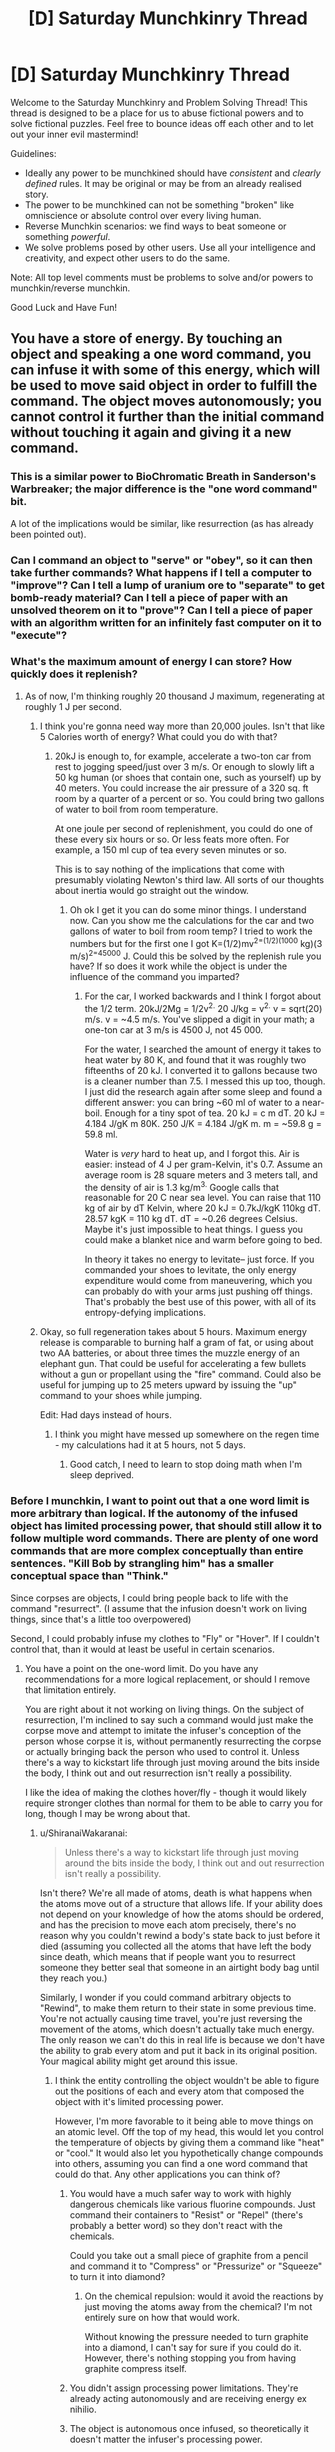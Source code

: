#+TITLE: [D] Saturday Munchkinry Thread

* [D] Saturday Munchkinry Thread
:PROPERTIES:
:Author: AutoModerator
:Score: 23
:DateUnix: 1565449553.0
:DateShort: 2019-Aug-10
:END:
Welcome to the Saturday Munchkinry and Problem Solving Thread! This thread is designed to be a place for us to abuse fictional powers and to solve fictional puzzles. Feel free to bounce ideas off each other and to let out your inner evil mastermind!

Guidelines:

- Ideally any power to be munchkined should have /consistent/ and /clearly defined/ rules. It may be original or may be from an already realised story.
- The power to be munchkined can not be something "broken" like omniscience or absolute control over every living human.
- Reverse Munchkin scenarios: we find ways to beat someone or something /powerful/.
- We solve problems posed by other users. Use all your intelligence and creativity, and expect other users to do the same.

Note: All top level comments must be problems to solve and/or powers to munchkin/reverse munchkin.

Good Luck and Have Fun!


** You have a store of energy. By touching an object and speaking a one word command, you can infuse it with some of this energy, which will be used to move said object in order to fulfill the command. The object moves autonomously; you cannot control it further than the initial command without touching it again and giving it a new command.
:PROPERTIES:
:Author: GreekViking412
:Score: 5
:DateUnix: 1565452435.0
:DateShort: 2019-Aug-10
:END:

*** This is a similar power to BioChromatic Breath in Sanderson's Warbreaker; the major difference is the "one word command" bit.

A lot of the implications would be similar, like resurrection (as has already been pointed out).
:PROPERTIES:
:Author: IICVX
:Score: 3
:DateUnix: 1565486296.0
:DateShort: 2019-Aug-11
:END:


*** Can I command an object to "serve" or "obey", so it can then take further commands? What happens if I tell a computer to "improve"? Can I tell a lump of uranium ore to "separate" to get bomb-ready material? Can I tell a piece of paper with an unsolved theorem on it to "prove"? Can I tell a piece of paper with an algorithm written for an infinitely fast computer on it to "execute"?
:PROPERTIES:
:Author: Gurkenglas
:Score: 4
:DateUnix: 1565523698.0
:DateShort: 2019-Aug-11
:END:


*** What's the maximum amount of energy I can store? How quickly does it replenish?
:PROPERTIES:
:Author: Norseman2
:Score: 3
:DateUnix: 1565453755.0
:DateShort: 2019-Aug-10
:END:

**** As of now, I'm thinking roughly 20 thousand J maximum, regenerating at roughly 1 J per second.
:PROPERTIES:
:Author: GreekViking412
:Score: 4
:DateUnix: 1565455932.0
:DateShort: 2019-Aug-10
:END:

***** I think you're gonna need way more than 20,000 joules. Isn't that like 5 Calories worth of energy? What could you do with that?
:PROPERTIES:
:Author: DrMaridelMolotov
:Score: 5
:DateUnix: 1565459770.0
:DateShort: 2019-Aug-10
:END:

****** 20kJ is enough to, for example, accelerate a two-ton car from rest to jogging speed/just over 3 m/s. Or enough to slowly lift a 50 kg human (or shoes that contain one, such as yourself) up by 40 meters. You could increase the air pressure of a 320 sq. ft room by a quarter of a percent or so. You could bring two gallons of water to boil from room temperature.

At one joule per second of replenishment, you could do one of these every six hours or so. Or less feats more often. For example, a 150 ml cup of tea every seven minutes or so.

This is to say nothing of the implications that come with presumably violating Newton's third law. All sorts of our thoughts about inertia would go straight out the window.
:PROPERTIES:
:Author: Duck__Quack
:Score: 5
:DateUnix: 1565504648.0
:DateShort: 2019-Aug-11
:END:

******* Oh ok I get it you can do some minor things. I understand now. Can you show me the calculations for the car and two gallons of water to boil from room temp? I tried to work the numbers but for the first one I got K=(1/2)mv^{2=(1/2)(1000} kg)(3 m/s)^{2=45000} J. Could this be solved by the replenish rule you have? If so does it work while the object is under the influence of the command you imparted?
:PROPERTIES:
:Author: DrMaridelMolotov
:Score: 3
:DateUnix: 1565508299.0
:DateShort: 2019-Aug-11
:END:

******** For the car, I worked backwards and I think I forgot about the 1/2 term. 20kJ/2Mg = 1/2v^{2.} 20 J/kg = v^{2.} v = sqrt(20) m/s. v = ~4.5 m/s. You've slipped a digit in your math; a one-ton car at 3 m/s is 4500 J, not 45 000.

For the water, I searched the amount of energy it takes to heat water by 80 K, and found that it was roughly two fifteenths of 20 kJ. I converted it to gallons because two is a cleaner number than 7.5. I messed this up too, though. I just did the research again after some sleep and found a different answer: you can bring ~60 ml of water to a near-boil. Enough for a tiny spot of tea. 20 kJ = c m dT. 20 kJ = 4.184 J/gK m 80K. 250 J/K = 4.184 J/gK m. m = ~59.8 g = 59.8 ml.

Water is /very/ hard to heat up, and I forgot this. Air is easier: instead of 4 J per gram-Kelvin, it's 0.7. Assume an average room is 28 square meters and 3 meters tall, and the density of air is 1.3 kg/m^{3.} Google calls that reasonable for 20 C near sea level. You can raise that 110 kg of air by dT Kelvin, where 20 kJ = 0.7kJ/kgK 110kg dT. 28.57 kgK = 110 kg dT. dT = ~0.26 degrees Celsius. Maybe it's just impossible to heat things. I guess you could make a blanket nice and warm before going to bed.

In theory it takes no energy to levitate-- just force. If you commanded your shoes to levitate, the only energy expenditure would come from maneuvering, which you can probably do with your arms just pushing off things. That's probably the best use of this power, with all of its entropy-defying implications.
:PROPERTIES:
:Author: Duck__Quack
:Score: 1
:DateUnix: 1565543909.0
:DateShort: 2019-Aug-11
:END:


***** Okay, so full regeneration takes about 5 hours. Maximum energy release is comparable to burning half a gram of fat, or using about two AA batteries, or about three times the muzzle energy of an elephant gun. That could be useful for accelerating a few bullets without a gun or propellant using the "fire" command. Could also be useful for jumping up to 25 meters upward by issuing the "up" command to your shoes while jumping.

Edit: Had days instead of hours.
:PROPERTIES:
:Author: Norseman2
:Score: 1
:DateUnix: 1565461602.0
:DateShort: 2019-Aug-10
:END:

****** I think you might have messed up somewhere on the regen time - my calculations had it at 5 hours, not 5 days.
:PROPERTIES:
:Author: GreekViking412
:Score: 2
:DateUnix: 1565462284.0
:DateShort: 2019-Aug-10
:END:

******* Good catch, I need to learn to stop doing math when I'm sleep deprived.
:PROPERTIES:
:Author: Norseman2
:Score: 1
:DateUnix: 1565462533.0
:DateShort: 2019-Aug-10
:END:


*** Before I munchkin, I want to point out that a one word limit is more arbitrary than logical. If the autonomy of the infused object has limited processing power, that should still allow it to follow multiple word commands. There are plenty of one word commands that are more complex conceptually than entire sentences. "Kill Bob by strangling him" has a smaller conceptual space than "Think."

Since corpses are objects, I could bring people back to life with the command "resurrect". (I assume that the infusion doesn't work on living things, since that's a little too overpowered)

Second, I could probably infuse my clothes to "Fly" or "Hover". If I couldn't control that, than it would at least be useful in certain scenarios.
:PROPERTIES:
:Author: CrystalValues
:Score: 2
:DateUnix: 1565453551.0
:DateShort: 2019-Aug-10
:END:

**** You have a point on the one-word limit. Do you have any recommendations for a more logical replacement, or should I remove that limitation entirely.

You are right about it not working on living things. On the subject of resurrection, I'm inclined to say such a command would just make the corpse move and attempt to imitate the infuser's conception of the person whose corpse it is, without permanently resurrecting the corpse or actually bringing back the person who used to control it. Unless there's a way to kickstart life through just moving around the bits inside the body, I think out and out resurrection isn't really a possibility.

I like the idea of making the clothes hover/fly - though it would likely require stronger clothes than normal for them to be able to carry you for long, though I may be wrong about that.
:PROPERTIES:
:Author: GreekViking412
:Score: 1
:DateUnix: 1565455813.0
:DateShort: 2019-Aug-10
:END:

***** u/ShiranaiWakaranai:
#+begin_quote
  Unless there's a way to kickstart life through just moving around the bits inside the body, I think out and out resurrection isn't really a possibility.
#+end_quote

Isn't there? We're all made of atoms, death is what happens when the atoms move out of a structure that allows life. If your ability does not depend on your knowledge of how the atoms should be ordered, and has the precision to move each atom precisely, there's no reason why you couldn't rewind a body's state back to just before it died (assuming you collected all the atoms that have left the body since death, which means that if people want you to resurrect someone they better seal that someone in an airtight body bag until they reach you.)

Similarly, I wonder if you could command arbitrary objects to "Rewind", to make them return to their state in some previous time. You're not actually causing time travel, you're just reversing the movement of the atoms, which doesn't actually take much energy. The only reason we can't do this in real life is because we don't have the ability to grab every atom and put it back in its original position. Your magical ability might get around this issue.
:PROPERTIES:
:Author: ShiranaiWakaranai
:Score: 3
:DateUnix: 1565463116.0
:DateShort: 2019-Aug-10
:END:

****** I think the entity controlling the object wouldn't be able to figure out the positions of each and every atom that composed the object with it's limited processing power.

However, I'm more favorable to it being able to move things on an atomic level. Off the top of my head, this would let you control the temperature of objects by giving them a command like "heat" or "cool." It would also let you hypothetically change compounds into others, assuming you can find a one word command that could do that. Any other applications you can think of?
:PROPERTIES:
:Author: GreekViking412
:Score: 2
:DateUnix: 1565464471.0
:DateShort: 2019-Aug-10
:END:

******* You would have a much safer way to work with highly dangerous chemicals like various fluorine compounds. Just command their containers to "Resist" or "Repel" (there's probably a better word) so they don't react with the chemicals.

Could you take out a small piece of graphite from a pencil and command it to "Compress" or "Pressurize" or "Squeeze" to turn it into diamond?
:PROPERTIES:
:Author: ShiranaiWakaranai
:Score: 2
:DateUnix: 1565465529.0
:DateShort: 2019-Aug-11
:END:

******** On the chemical repulsion: would it avoid the reactions by just moving the atoms away from the chemical? I'm not entirely sure on how that would work.

Without knowing the pressure needed to turn graphite into a diamond, I can't say for sure if you could do it. However, there's nothing stopping you from having graphite compress itself.
:PROPERTIES:
:Author: GreekViking412
:Score: 1
:DateUnix: 1565465873.0
:DateShort: 2019-Aug-11
:END:


******* You didn't assign processing power limitations. They're already acting autonomously and are receiving energy ex nihilio.
:PROPERTIES:
:Author: CrystalValues
:Score: 2
:DateUnix: 1565495172.0
:DateShort: 2019-Aug-11
:END:


******* The object is autonomous once infused, so theoretically it doesn't matter the infuser's processing power.
:PROPERTIES:
:Author: CrystalValues
:Score: 1
:DateUnix: 1565494268.0
:DateShort: 2019-Aug-11
:END:

******** Apologies, my wording was unclear: the entity I was referring to was the object's autonomy, which would be responsible for figuring out the exact method of fulfilling the command, and as such would have to determine the positions of the atoms. It's processing power isn't enough to calculate that.
:PROPERTIES:
:Author: GreekViking412
:Score: 1
:DateUnix: 1565494491.0
:DateShort: 2019-Aug-11
:END:


***** One more question: what exactly are the computational limits of an object's autonomy? Is it piggybacking off your brain, or is there some universe DWIM engine parsing your one word commands into actions? Because if it's the latter, there's a kinda huge exploit.
:PROPERTIES:
:Author: meterion
:Score: 2
:DateUnix: 1565495772.0
:DateShort: 2019-Aug-11
:END:


***** Perhaps it should be more of a visualized concept with only one part, like an object moving forward, or wrapping around something. It would be nonverbal too, so people could react as well.
:PROPERTIES:
:Author: CrystalValues
:Score: 1
:DateUnix: 1565494169.0
:DateShort: 2019-Aug-11
:END:


**** u/GeneralExtension:
#+begin_quote
  Before I munchkin, I want to point out that a one word limit is more arbitrary than logical.
#+end_quote

Unless the rule is "cost increases with length*, especially word count". (DNA isn't one word, and it isn't short.)

*Or complexity
:PROPERTIES:
:Author: GeneralExtension
:Score: 1
:DateUnix: 1565466746.0
:DateShort: 2019-Aug-11
:END:


*** If the "energy" used doesn't actually scale up with the energy it would take to move the object, then demonstrate your power to a wind turbine manufacturer. Telling a turbine to "rotate" "faster" "faster" "faster"... and so on for 8 hours a day would be incredibly lucrative, especially when A) they redesign a turbine for maximal moment of inertia since you can just arbitrarily make it spin and B) they can plop you in a warehouse literally anywhere generating clean power silently with no footprint. I figure you'll eventually end up as a government or military contractor supplying power to remote areas to power construction equipment and make obscene amounts of money.
:PROPERTIES:
:Author: meterion
:Score: 1
:DateUnix: 1565455170.0
:DateShort: 2019-Aug-10
:END:

**** The energy used does scale with the energy it would take to move the object. I'm not sure how essential that is to your turbine idea, but I'm definitely interested in it.
:PROPERTIES:
:Author: GreekViking412
:Score: 2
:DateUnix: 1565456688.0
:DateShort: 2019-Aug-10
:END:

***** Then it would depend entirely on what the scale is between real-world energy and your energy, and how quickly your energy recharges. Basically for the turbine idea and other free energy schemes, your power just has to be strong enough to make converting it into real-world energy economical. If it's on the low end of the telekinesis scale where lifting something like a car is difficult/impossible, then it's a no go.

If it's too weak for that but strong enough that you can lift, say, a few hundred pounds indefinitely, then you could make decent bank as a tour guide/remote photographer/disaster relief. Use a full-body harness and you've got a poor-man's flight by instructing it by "hover" "forward" "up" and such. Research groups would fight to contract you since it'd let them get samples/surveys of areas that are difficult to explore without disrupting the environment, such as caves, cliffs, reefs, etc.
:PROPERTIES:
:Author: meterion
:Score: 1
:DateUnix: 1565457519.0
:DateShort: 2019-Aug-10
:END:

****** The energy scales 1:1 to real world energy. Your store has a maximum of roughly 20,000 J and regenerates at roughly 1 J per second. I think lifting cars may be impossible, but the flight should be doable. I'm unsure on how long the flight could last, though.
:PROPERTIES:
:Author: GreekViking412
:Score: 1
:DateUnix: 1565458065.0
:DateShort: 2019-Aug-10
:END:

******* Yeah, I was looking at the flight idea more and the physics gets a bit wonky when you start trying to define telekinesis in terms of energy rather than forces.

For example, holding an object stationary should not consume /any/ energy since energy can only be defined by a force acting over a distance. Therefore, it should be possible to make floating cities by stilling their foundations since without it being able to move (within your frame of reference) there can be no energy acting upon it.

If you avoid that by specifying that an object has to /move/ by your orders, then you still run into trouble with horizontal movement. Say you want to use your power to move a 1kg weight horizontally 1m (say by using "contact" on an object that far away), using all of your energy (i.e. making it move as fast as possible). since everything's 1, it's evident you exert a 20,000N force on the weight, accelerating it at 20,000m/s. From rest, finding the final velocity becomes as simple as =v_f=sqrt(2*a*d) =sqrt(2*20000*1) =200m/s=

And since the distance travelled is arbitrary, if you want it to contact something 1cm away, the force exerted becomes 2,000,000N, and final velocity becomes =v_f=sqrt(2*a*d) =sqrt(2*2000000*1) =2000m/s=and of course things get even faster at shorter distances.

In short, using units of power to define telekinesis makes some weird problems unless you include things like a cap on how much force you can exert with your telekinesis as well or you want railguns to be an intended use of the power.
:PROPERTIES:
:Author: meterion
:Score: 1
:DateUnix: 1565461710.0
:DateShort: 2019-Aug-10
:END:

******** I think I may just say it has to move things, so as to prevent floating cities, while preserving the ability to make railguns. Thank you for working this out, it's been a great help.
:PROPERTIES:
:Author: GreekViking412
:Score: 2
:DateUnix: 1565463476.0
:DateShort: 2019-Aug-10
:END:


*** The most obvious exploit is that you never specified that the language spoken. Construct a new language, defining words as you need them by perfectly specifying what you want the object to do at that particular time.

Eg. Forsklanging /verb/ The act of flying over to the house of [power owner]'s boss, flying into [power owner]'s bosses mouth into his brain and then heating up to 100,000 degrees.

Other arbitrarily complex things could also be done fairly easily, as long as you properly create and define the word you want to use.
:PROPERTIES:
:Author: meangreenking
:Score: 1
:DateUnix: 1565505700.0
:DateShort: 2019-Aug-11
:END:


*** Can I turn any object into a grenade with this ability? Throw it at an enemy and the moment before it leaves your hand command it to explode.

Also, how much energy do you have? Can you hold up a plank in the air, and command it to "Float" or "Still", and then stand on top of it? Can you create a flying fortress?
:PROPERTIES:
:Author: ShiranaiWakaranai
:Score: 0
:DateUnix: 1565454691.0
:DateShort: 2019-Aug-10
:END:

**** I think, if you told an object to explode, it would just explode immediately in your hand. Also, such an explosion would be composed entirely of shrapnel, without a shockwave or a fireball, unless it is an object already designed to explode in some other manner. Still potentially useful, but I think it's important to note.

The amount of energy would be 20 thousand joules maximum, regenerating at 1 joule per second. The standing on a floating plank could work, but I think maintaining a flying fortress for significant periods of time wouldn't be feasible.
:PROPERTIES:
:Author: GreekViking412
:Score: 3
:DateUnix: 1565456427.0
:DateShort: 2019-Aug-10
:END:

***** Hmm, does the regenerated energy appear ex nihilo? Or is it drained directly from your body?

If it is the former, you could make space travel significantly cheaper since you can go aboard space vessels and repeatedly command them to move forward even without fuel. (A one word command would be "Thrust" or "Fire"?) It would be very weak and slow, but the savings will add up, especially considering the tyranny of the rocket equation
:PROPERTIES:
:Author: ShiranaiWakaranai
:Score: 1
:DateUnix: 1565462528.0
:DateShort: 2019-Aug-10
:END:

****** The energy does appears ex nihilo, yes. The space travel applications are something I hadn't thought about before. Looking at the thrusts of some rockets, it's looking like some fuel would be needed, as I don't think 20,000 J every 5.5 hours would be enough for a full trip, though I am very much not an expert in the matter and may be entirely wrong.
:PROPERTIES:
:Author: GreekViking412
:Score: 1
:DateUnix: 1565463073.0
:DateShort: 2019-Aug-10
:END:

******* Compared to normal human metabolic needs, this is a rounding error - assuming you use the power enough to constantly be regenerating, 1J/s turns out to be about 20.6 kcal/day. For comparison, recommended daily intake is on the order of 2000 kcal/day.

TL;DR the amount of energy is so small it is easily covered by eating.
:PROPERTIES:
:Author: Solonarv
:Score: 2
:DateUnix: 1565491737.0
:DateShort: 2019-Aug-11
:END:


** You have become a werewolf. Every full moon, you transform into a wolf that is your own weight (mass is conserved) at the instant of syzygy (when the sun, earth, and moon are in a straight line). You can maintain the werewolf form until you fall asleep, when you will transform back. During your transformation, your intelligence is preserved.
:PROPERTIES:
:Author: CrystalValues
:Score: 7
:DateUnix: 1565451287.0
:DateShort: 2019-Aug-10
:END:

*** What's my goal?

Because thinking of who I am right this moment....... i'd probably do weird sex stuff, play frisbee, go to a dog park, swim, go to the forest and try and track animals, that sort of thing. Purely recreational. Maybe see if I can help with unsolved crimes, but that'd be a bit difficult to do anonymously.

Oh, and put myself forward to win some of those paranormal challenges.

Oh, and if I do that, do hollywood stunt work though I can't imagine that being very lucrative. I'd be a small wolf but I'm guessing it's easier to change perspective than it is to CGI a whole wolf / train a dog.
:PROPERTIES:
:Author: MagicWeasel
:Score: 22
:DateUnix: 1565452719.0
:DateShort: 2019-Aug-10
:END:

**** u/GaBeRockKing:
#+begin_quote
  i'd probably do weird sex stuff,
#+end_quote

None of us were willing to say it, but probably a not insignificant proportion of us were thinking it. I'll be pressing F in your honor.
:PROPERTIES:
:Author: GaBeRockKing
:Score: 12
:DateUnix: 1565475301.0
:DateShort: 2019-Aug-11
:END:

***** I literally have a scene where a werewolf blackmail an ex with one of their "home movies" so yeah, I was thinking it! The whole supernatural thing is very sexually charged (I am writing a supernatural romance novel after all)
:PROPERTIES:
:Author: MagicWeasel
:Score: 6
:DateUnix: 1565476565.0
:DateShort: 2019-Aug-11
:END:


*** If you put on a dog collar right before transforming and then walk around while wagging your tail, you could go almost anywhere. This could have a variety of useful applications.

If you're extremely obese, you will presumably just turn into a large but otherwise healthy wolf. For people who are too fat to walk, this could be a good way to periodically regain some mobility.

You could probably make a decent income by setting up a YouTube channel called "Genius Wolf", and publishing videos of you doing things that appear shockingly intelligent for a canid.
:PROPERTIES:
:Author: Norseman2
:Score: 7
:DateUnix: 1565452894.0
:DateShort: 2019-Aug-10
:END:

**** u/MagicWeasel:
#+begin_quote
  If you put on a dog collar right before transforming
#+end_quote

You don't even need to have good timing, just wear an (appropriately loose) collar about a day before you expect to need it and you'll transform into it! People will think you make weird fashion choices but that's a life I have already resigned myself to.

(True story: I have a very expensive hairdresser who is extremely cool, like, SO cool. I walk in one day and she says "Weasel! I love your outfit today! Colour blocking, huh?" and I nod and go "Yes! Colour blocking is a thing I do as a fashion choice! Thank you for noticing this intentional fashion decision" and later on I googled it and it means wearing clashing colours on purpose, so basically, fashion has finally become accessible to me)
:PROPERTIES:
:Author: MagicWeasel
:Score: 12
:DateUnix: 1565453176.0
:DateShort: 2019-Aug-10
:END:


**** You'd need a human to take you for walks, otherwise you'd wind up in the pound.
:PROPERTIES:
:Author: MTheLoud
:Score: 2
:DateUnix: 1565454874.0
:DateShort: 2019-Aug-10
:END:

***** Depends on the off-leash rules where you are.
:PROPERTIES:
:Author: Gray_Gryphon
:Score: 1
:DateUnix: 1565524469.0
:DateShort: 2019-Aug-11
:END:


*** Have a SNAKES ARE SENTIENT? moment, because if your intelligence is preserved when you turn into a wolf, who's to say that other animals aren't also sentient?

Granted, it's a bit of a leap of logic, but you are now in a unique position to greatly advance animal rights, albeit through deceptive methods. Just get a cooperator to exhibit wolf-you like [[https://en.wikipedia.org/wiki/Clever_Hans][Clever Hans]], showing off your human-level intellect in animal form to make the public believe that animals are sentient.
:PROPERTIES:
:Author: ShiranaiWakaranai
:Score: 6
:DateUnix: 1565453516.0
:DateShort: 2019-Aug-10
:END:

**** The thing is, one wolf doing intelligent things isn't going to get people to greatly change animal rights. There's too much cognitive dissonance in our relationship with animals (carnism).

Intelligent people won't do relatively simple things like not eating meat, and we have good evidence that pigs, chickens, cows have real emotional lives and suffer for real. People already care about dogs, and without it being replicated in other dogs/wolves, I can't see one Clever Hans bringing in a new vanguard of animal rights unless it's as a figurehead for a wider campaign, especially since Clever Wolf is only available for appearances 1-3 days a month depending how long you can stay awake for.

(nb: when I talk about people in this post I talk about WEIRD people, I know people eat dogs in Cambodia/China/Korea and probably other parts of the world, and I know it's hard for an Inuit subsistence hunter to go vegetarian)
:PROPERTIES:
:Author: MagicWeasel
:Score: 2
:DateUnix: 1565456385.0
:DateShort: 2019-Aug-10
:END:

***** The dogs bred for food in SEA are fairly unintelligent and would make terrible housepets. They aren't eating golden retrievers, they're eating giant, less well-tempered Chihuahuas.
:PROPERTIES:
:Author: Frommerman
:Score: 1
:DateUnix: 1565611059.0
:DateShort: 2019-Aug-12
:END:

****** There's plenty of organisations that rescue former food dogs and I have a greyhound and she's as dumb as they come, lol
:PROPERTIES:
:Author: MagicWeasel
:Score: 1
:DateUnix: 1565611218.0
:DateShort: 2019-Aug-12
:END:


** I have two characters that have an ability resembling magnetism between them. One is a normal human man with the squishness that implies. The other is a woman made of metal. The drag goes both ways it is just hard to notice it hitting her because of how heavy she is.

The force of the magnetism is strong enough to drag the man towards the woman at a fast but survivable (without damage) speed. The two always know the exact distance and direction between them.

I was thinking having the man grab others and use the ability to drag people to her in fights. Do you know any better ways they could Munchkin these abliltys ?
:PROPERTIES:
:Author: Air_Ship_Time
:Score: 5
:DateUnix: 1565452255.0
:DateShort: 2019-Aug-10
:END:

*** I assume that they have the ability to turn the magnetism on and off? Otherwise the man would be glued to the woman permanently.

Another question is whether the force drops off quickly over distance like actual magnetism. If so, at what distance is "The force of the magnetism is strong enough to drag the man towards the woman at a fast but survivable (without damage) speed."?

I would have the man armed and armored to attack enemies directly rather than just dragging them to the woman. After all, if the force is strong enough to drag the man's entire body, it's strong enough to push a blade into an enemy. Have the man and woman run around trying to get enemies between them then activate their ability to have the man charge at the enemy with great force and with a blade pointed at them. If swordsmanship is a problem, consider wearing spiked armor.
:PROPERTIES:
:Author: ShiranaiWakaranai
:Score: 3
:DateUnix: 1565454307.0
:DateShort: 2019-Aug-10
:END:

**** u/Air_Ship_Time:
#+begin_quote
  I assume that they have the ability to turn the magnetism on and off?
#+end_quote

This is correct.

#+begin_quote
  Another question is whether the force drops off quickly over distance like actual magnetism.
#+end_quote

I am not sure about this one. I was thinking have it at maximum draw in a ten acre area and start dropping off after that. The ability should cover a entire battlefield. Although ten acre might be a bit much.

#+begin_quote
  If the force is strong enough to drag the man's entire body, it's strong enough to push a blade into an enemy.
#+end_quote

I had considered this but are you sure it would be ? An unfit human can run at 20 mph I was thinking 30 or 40 would be the fastest he could get dragged without much damage. Please correct me if you think he could move faster.

Wouldn't that just push an opponent who is armored to a similar level as him ? If he is fighting unarmored opponents I agree it would be a good method.
:PROPERTIES:
:Author: Air_Ship_Time
:Score: 2
:DateUnix: 1565455690.0
:DateShort: 2019-Aug-10
:END:

***** Does it take time or effort to toggle the drag? If it's free or nearly free, then just using it as a mobility option is probably his best bet in combat.
:PROPERTIES:
:Author: Iconochasm
:Score: 1
:DateUnix: 1565581234.0
:DateShort: 2019-Aug-12
:END:

****** Effort level would be the same as moving your body. Meaning they can get tired.

I was thinking a 1 to 3 second delay because human reaction times are measured in milliseconds.

I tend to agree it is mostly a mobility option. Do you think the restrictions are tight enough ? Trying to make it a useful ability but not broken. Lol that is why I asked talk to Munchkin it.
:PROPERTIES:
:Author: Air_Ship_Time
:Score: 1
:DateUnix: 1565601042.0
:DateShort: 2019-Aug-12
:END:


*** If they really know the EXACT distance and direction between them at any time that means it could be used for FTL signaling and sending messages back in time. Moving versus standing still could be used to send messages in binary.

Or if it can't be used to violate causality or you can't distinguish the movements over interstellar distances, then I guess they could use it as a long distance communicator without a phone if one of them was captured just by pacing their cell.
:PROPERTIES:
:Author: andor3333
:Score: 1
:DateUnix: 1565585867.0
:DateShort: 2019-Aug-12
:END:

**** How long of a delay do you think would be good ? lol time traveling messages are a little over powered for the setting. I am thinking let it update at the speed of human reaction to vision. 200 to 250 milliseconds.

Thank you for the idea to use it as a Morse code machine. The idea for a kidnapping plot had crossed my mind.
:PROPERTIES:
:Author: Air_Ship_Time
:Score: 1
:DateUnix: 1565602188.0
:DateShort: 2019-Aug-12
:END:

***** You could just have knowledge of their location update/travel at light speed but even without that unless one of your characters goes to space they wouldn't be able to resend a message fast enough to get it further back in time.
:PROPERTIES:
:Author: andor3333
:Score: 2
:DateUnix: 1565617084.0
:DateShort: 2019-Aug-12
:END:


** You can have any superpower that could generate a maximum economic value of under $500 a week (to be adjusted in the future for inflation.) What do you choose? For the sake of sanity, this economic value doesn't include the value of notoirety: money you could make just be demonstrating the power to a telivision audience doesn't count.

If someone, including yourself, ever proposes or thinks of a way to use your power to make more than $500 dollars, you lose the power.

So for example, the ability to randomly find $500 in lost bills and change per week, but only in scenarious where it was plausible, would qualify.
:PROPERTIES:
:Author: GaBeRockKing
:Score: 5
:DateUnix: 1565475031.0
:DateShort: 2019-Aug-11
:END:

*** If you can include restrictions, drawbacks and weaknesses in the description of the power, you can just have any arbitrary power with the drawback of "but it can't be used to make more than $500/week" stuck on.

So, just picking an absurdly OP power on that basis, I'll go with "the ability to travel between universes, including to fictional universes, and bring goods and people with you, but you're magically prevented from using the power for economic gain".
:PROPERTIES:
:Author: Rowan93
:Score: 4
:DateUnix: 1565479503.0
:DateShort: 2019-Aug-11
:END:

**** Yep, this was roughly my first thought. In general, anything you do that would /affect/ others in any way can be used as a generation of economic value. And if it can't affect others, then most superpowers would be worthless. And with the hard cap of $500 a week, any superpowers with any sort of utility would be identical in impact.

I think the two Munchkins would be either:

Take advantage of the notoriety clause, and choose something that would maximize entertainment with minimal utility. For example, the power to allow people to experience books as VR or illusions that only make entertainment media better/immersive. This would be generating economic value, but the exception clause is super vague.

Maximize self-interest while minimizing its ability to affect others in any way, which would look something like you can freeze time in the "real world" to enter a separate self-generating multi-verse where you are all-powerful, near-omniscient, (can seed creations of universes, can live vicariously through copies/imitations of stories and self-memory manipulation, etc. etc.,) but you cannot bring out anything other than vague memories and exactly $500 dollars. If you want to leave for some reason, haha.
:PROPERTIES:
:Author: pldl
:Score: 4
:DateUnix: 1565548515.0
:DateShort: 2019-Aug-11
:END:


**** That's technically possoble, but "prevented from economic gain" gives massive latitude with powers to some supernatural deciding algorithm very, very broad powers to achieve very specific goals. In essence, you've made a paper clip minimizer-- it must keep the number of paperclips under five hundred. Maybe it does that by destroying the paperclips. Maybe it does that by destroying humanity.
:PROPERTIES:
:Author: GaBeRockKing
:Score: 2
:DateUnix: 1565488259.0
:DateShort: 2019-Aug-11
:END:

***** That seems like a problem with the specific wording more than a problem with the approach; I was thinking of some transactions and power uses just arbitrarily being impossible like crossing invisible walls in a videogame, not active destruction of wealth by magical forces.

Although, acknowledging that saying a complex thing magically happens implies an optimisation process means I can hand the wish specification problem over to an aligned superintelligence just by adding an "as it would be interpreted by a superintelligence aligned to my values" clause. In which case, giving it massive latitude with powers is better than any specific mechanism I could come up with.
:PROPERTIES:
:Author: Rowan93
:Score: 3
:DateUnix: 1565494348.0
:DateShort: 2019-Aug-11
:END:

****** There's doubtlessly /some/ way to break the power; I did after all post this in the munchkinry thresd for a reason. But the specific worsing, I think, will be difficult to make foolproof. You're up against a malicious genie. Except that genie is you.
:PROPERTIES:
:Author: GaBeRockKing
:Score: 1
:DateUnix: 1565497268.0
:DateShort: 2019-Aug-11
:END:

******* Well, that's the point of adding an aligned superintelligence is that it makes it a benevolent genie. "magically prevented from using the power for economic gains beyond $500/week, with any decisions involved in applying this this restriction being judged as they would be by a superintelligence that's aligned to my values" means that any loopholes in the wording are going to be used by a benevolent genie to bend the rules in my favour, insofar as that's possible without tripping the threshold for losing the power.
:PROPERTIES:
:Author: Rowan93
:Score: 4
:DateUnix: 1565524021.0
:DateShort: 2019-Aug-11
:END:


******* Here's my wording: Omnipotence, except whenever you would make 500$ except through notoriety, time stops, and you can travel freely through the branching tree of timelines that you have existed in yet, in order to select a point to continue from.
:PROPERTIES:
:Author: Gurkenglas
:Score: 2
:DateUnix: 1565524629.0
:DateShort: 2019-Aug-11
:END:


*** A passive power with universal range that will work after my death. The goal here is a power that benefits everybody equally and I have no control over meaning dispite benefiting from the power I gain no economic advantage from it. Also pick a universal power that will destroy or masively shrink the economy so that it can't be used to make money at all.

There are probably better ones but this is what I just thought up: The power to have every human to form into a soft hive mind where everyone has perfect empathy and the abilty to conceptualize the whole of humanity and how actions affect them. It also gives everyone a bunch of minor superpowers and reverses entropy as well.
:PROPERTIES:
:Author: Palmolive3x90g
:Score: 3
:DateUnix: 1565528139.0
:DateShort: 2019-Aug-11
:END:


*** u/Covane:
#+begin_quote
  If someone, including yourself, ever proposes or thinks of a way to use your power to make more than $500 dollars, you lose the power.
#+end_quote

what does this mean

if you use your power to generate $500 in gold, when the value of gold goes up, does your power turn off?

what if you use your power to make $500 which you then invest, or gamble with, and make more money

if people pay to watch you create gold from nothing, isn't that making more than $500?
:PROPERTIES:
:Author: Covane
:Score: 2
:DateUnix: 1565475906.0
:DateShort: 2019-Aug-11
:END:

**** u/GaBeRockKing:
#+begin_quote
  if you use your power to generate $500 in gold, when the value of gold goes up, does your power turn off?
#+end_quote

If your power generates exactly $500 worth of gold, pegged to the situation you find youself in at the time (e.g., it generates more gold if you're somewhere gold is common, but less if you're where gold is rare) then no, you keep your power. If it's just a fixed amount of gold, and that gold is ever worth more than $500, they yes, your power is disabled.

#+begin_quote
  what if you use your power to make $500 which you then invest, or gamble with, and make more money
#+end_quote

Only the economic value of your power's direct output is considered.

#+begin_quote
  if people pay to watch you create gold from nothing, isn't that making more than $500?
#+end_quote

The notoirety effect of "having a superpower" isn't considered, although "providing entertainment" is evaluated at market rate. If your power can be used to generate entertainment, that plays into how much its worth.
:PROPERTIES:
:Author: GaBeRockKing
:Score: 4
:DateUnix: 1565476614.0
:DateShort: 2019-Aug-11
:END:

***** u/Covane:
#+begin_quote
  If it's just a fixed amount of gold, and that gold is ever worth more than $500, they yes, your power is disabled.
#+end_quote

y tho
:PROPERTIES:
:Author: Covane
:Score: 3
:DateUnix: 1565476781.0
:DateShort: 2019-Aug-11
:END:

****** Watsonian: because supernatural wish-granting beings are already a (covert) part of the economy and therefore their services are priced in, so since this one is on a tight budget, it can't give you too much power or it has to eat ramen noodles for a week.

Doylist: so it's not a trivial to munchkin.
:PROPERTIES:
:Author: GaBeRockKing
:Score: 3
:DateUnix: 1565477017.0
:DateShort: 2019-Aug-11
:END:

******* u/Covane:
#+begin_quote
  because supernatural wish-granting beings are already a (covert) part of the economy and therefore their services are priced in, so since this one is on a tight budget
#+end_quote

this is hilarious, i love it

since i assume you're working on a story with it, good luck!
:PROPERTIES:
:Author: Covane
:Score: 3
:DateUnix: 1565481864.0
:DateShort: 2019-Aug-11
:END:

******** Nope, just thought of a munchkinry challenge that I couldn't think of a way to beat.
:PROPERTIES:
:Author: GaBeRockKing
:Score: 1
:DateUnix: 1565487970.0
:DateShort: 2019-Aug-11
:END:

********* But you make it impossible to beat by saying "if you ever think of a way to make it better, it stops working" which is the exact opposite of munchkinry
:PROPERTIES:
:Author: MetaMetatron
:Score: 3
:DateUnix: 1565522430.0
:DateShort: 2019-Aug-11
:END:


*** How many chains of consequence does this superpower manager look at?

- First-order results from your power (eg conjuring art and selling it for $500)?

- Second-order results (conjuring $500 worth of art materials, selling the art for more than $500)?

- Third-order results (conjuring an art book, teaching yourself art, then getting an art job that makes more than $500/week)?

Because depending on how careful you have to be not to let your power "cause" you to generate over the allowed limit, it severely limits what kind of power you can ever have so as not to let it change your lifestyle.
:PROPERTIES:
:Author: meterion
:Score: 2
:DateUnix: 1565567543.0
:DateShort: 2019-Aug-12
:END:

**** It doesn't fit neatly on an "order", because it encludes economic value up to value-added. So while you can conjure art materials and sell art, the additional utility of having conjured art materials at a convenient time and place must also be factored in, because while part of that use of the power is "get free art materials," another part is, "save you time you would have spent procuring art materials."
:PROPERTIES:
:Author: GaBeRockKing
:Score: 1
:DateUnix: 1565569760.0
:DateShort: 2019-Aug-12
:END:

***** In that case, it sounds like you can get around that restriction by having a time-delay effect? A power that's “conjure $500 of anything but it only appears a week later” would ensure that each use of your power does not create $500 of value in the week it's used.
:PROPERTIES:
:Author: meterion
:Score: 1
:DateUnix: 1565580911.0
:DateShort: 2019-Aug-12
:END:

****** I'm actually not sure if there's a point to the time-delay, but just saying "create $500 worth of something" by definition makes sure you never create more than the threshold amount. Though at the same time, that's not really munchkinry-- you're using the power up until its stated limits, but haven't actually found a way to break it. If I were to munchkin it, I would focus on generating both economic and non-economic value, or value that would be priced into the economy as being worthless, but have some greater value. For example, creating life-bearing planets where humans can never reach doesn't create any economic value because there's no way for the economy to interact with that, but it would give me some peace of mind in case of an x-risk.

Actually, I think I just figured out the ideal way to use this power due to your post. Changing the /future/ is pointless because that generates economic value. But I can retroactively change the past as much as I want, because then that economic value will always have been there. I can say:

"my superpower is to automatically, passively, and retroactively make myself an omnipotent being who decided to live as a regular human until an automatic return to omnipotence triggered by gaining any sort of superpower, and then giving myself the chance to choose a superpower to recursively retroactively make themselves an omnipotent being who did the prior stuff so on taking the superpower I revert to my ordinary state as an omnipotent being."

The diction can probably be cleaned up, and have loopholes closed, but at this point I already feel like I'm writing yugioh card text so I'll stop.
:PROPERTIES:
:Author: GaBeRockKing
:Score: 2
:DateUnix: 1565583015.0
:DateShort: 2019-Aug-12
:END:


*** Telepathy, but long-distance charges apply
:PROPERTIES:
:Author: IICVX
:Score: 1
:DateUnix: 1565486570.0
:DateShort: 2019-Aug-11
:END:

**** Perfectly secure encryption. Worth literally millions to intelligence agencies.
:PROPERTIES:
:Author: GaBeRockKing
:Score: 1
:DateUnix: 1565487938.0
:DateShort: 2019-Aug-11
:END:

***** Just roll those millions in to the long-distance charges, and you're golden!

I originally posted it as a joke, but given that "economic value" is a bit fuzzy I bet a properly worded power - e.g, "I can do whatever I want, and any economic value generated beyond $500 a week is generated as a debt against me" - would let you basically use money as fuel for whatever superpower you want.

Or you could go full Marxist, and say that since the [[https://en.wikipedia.org/wiki/Socially_necessary_labour_time][socially necessary labor time]] for the use of your superpowers is basically zero (because it takes you very little time and effort to use your powers), so you generate basically zero economic value any time you use it.
:PROPERTIES:
:Author: IICVX
:Score: 3
:DateUnix: 1565489785.0
:DateShort: 2019-Aug-11
:END:


*** My superpower is that bad eating or poor lifestyle choices do not negatively affect how I look, which is like a moderately fit version of myself. I gain no actual health benefits, and still suffer all risks associated with whatever lifestyle I choose. This power is not illusory and cannot "hide" health problems if they develop.
:PROPERTIES:
:Author: RadicalTurnip
:Score: 1
:DateUnix: 1565499033.0
:DateShort: 2019-Aug-11
:END:


*** u/Veedrac:
#+begin_quote
  If someone, including yourself, ever proposes or thinks of a way to use your power to make more than $500 dollars, you lose the power.
#+end_quote

Then nothing, I do nothing with it, because it's useless.
:PROPERTIES:
:Author: Veedrac
:Score: 1
:DateUnix: 1565514581.0
:DateShort: 2019-Aug-11
:END:


*** How about slow flight, maximum capacity [bodyweight+5lbs], maximum speed 10mph? You couldn't be employed in i.e. construction work or disaster relief because you can only carry yourself and your clothes, and it's not very useful for delivering messages because it's so slow. Just fun for me.
:PROPERTIES:
:Author: LazarusRises
:Score: 1
:DateUnix: 1565538909.0
:DateShort: 2019-Aug-11
:END:


** Once again, we're using [[https://old.reddit.com/r/rational/comments/8rjwz5/d_saturday_munchkinry_thread/e0te2ui/][a setting]] from a short story I read, with one difference: the instant you're exposed to this location, you can no longer create things in it with excuses. How will you munchkin this, using either the things created by your existing excuses or perhaps getting other people to make excuses that work for you? Note that if you bring anyone else in, they also lose their ability to create through making excuses.
:PROPERTIES:
:Author: Gray_Gryphon
:Score: 3
:DateUnix: 1565454791.0
:DateShort: 2019-Aug-10
:END:

*** If you know this before you first go in, "God told me to do it." still works, right?
:PROPERTIES:
:Author: Gurkenglas
:Score: 1
:DateUnix: 1565524172.0
:DateShort: 2019-Aug-11
:END:

**** We're assuming you don't know about the properties of the region until you enter it and thus lose the power.
:PROPERTIES:
:Author: Gray_Gryphon
:Score: 1
:DateUnix: 1565524344.0
:DateShort: 2019-Aug-11
:END:

***** Ah, so I have to trick someone into saying that a friendly god or oracle told them to do something.

That one could then teach me how to save the world, or whom to bring there, or how to write a friendly AI.
:PROPERTIES:
:Author: Gurkenglas
:Score: 1
:DateUnix: 1565524862.0
:DateShort: 2019-Aug-11
:END:


** Out of nowhere, a clone of yourself appears next to you. They are covered in bloodied bandages, and their right arm is a stump above the elbow. They say to you:

"Please, you have to listen, I don't have much time! In 1 hour, your future self from 2 hours in the future is going to jump back in time and try to kill you! You have to be ready for them! Just make sure you don't-"

Then they vanish, with a small /pop/.

What do you do?
:PROPERTIES:
:Author: Boron_the_Moron
:Score: 1
:DateUnix: 1565556402.0
:DateShort: 2019-Aug-12
:END:

*** I don't do anything and wait until the time of 1 hour elapsed. If future me still ends up going on a quest to kill me, I go back in time (somehow) and then tell past me in less than 20 words what's going down.

"I'm you. Two hour you wants to kill you. Attempted nothing is me. Possible fourty-six word limit. You have 1 hour." I then attempt to leave past me my phone to see if it stays or goes with me.

If in the end future me doesn't show up then I've avoided doing the thing that makes me want to kill myself.

If the quest to kill me continues then I'll figure out the following

1. Why do I want to kill myself.

2. How do I time travel.

3. Is it really so bad if future me is willing killing past me.

4. Is future me REALLY me.

5. Is it worth it to kill myself prematurely to get back at future me for trying to end me.

Edit: If I do nothing and die then I guess I'll just die then.
:PROPERTIES:
:Author: Trew_McGuffin
:Score: 5
:DateUnix: 1565571956.0
:DateShort: 2019-Aug-12
:END:


*** Go to the nearest police station, request protection as I've received an imminent death threat, time it so I'm unlikely to be left alone in a room by the time he pops in.

"The madman claimed to be able to pop up right next to me. I'm not a big believer in these things, but he did manage to surprise me, so for my peace of mind, let's make sure I'm not alone in - two minutes, please?"

"Of course I didn't tell you he looks just like me, I didn't want you to write me off as crazy until I thought I'm safe."

As a bonus, this might make it hard for him to procure a knife within another hour.
:PROPERTIES:
:Author: Gurkenglas
:Score: 1
:DateUnix: 1565607470.0
:DateShort: 2019-Aug-12
:END:
